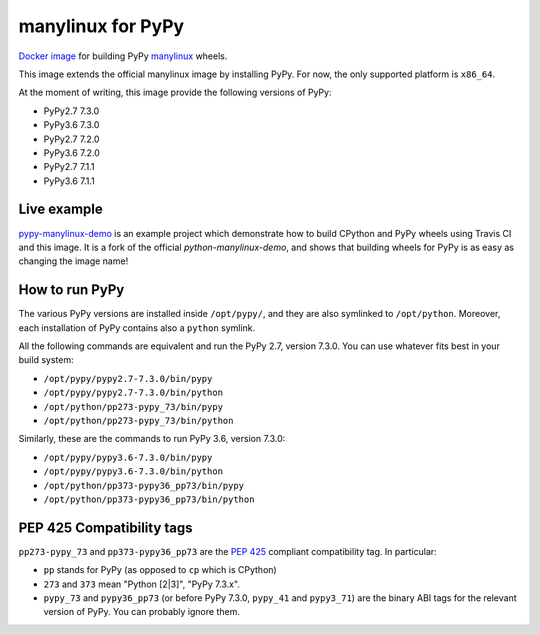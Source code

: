 manylinux for PyPy
==================
.. image:: https://travis-ci.org/pypy/manylinux.svg?branch=master
    :target: https://travis-ci.org/pypy/manylinux

`Docker image`_ for building PyPy manylinux_ wheels.

This image extends the official manylinux image by installing PyPy. For now,
the only supported platform is ``x86_64``.

.. _`Docker image`: https://hub.docker.com/r/pypywheels/manylinux2010-pypy_x86_64
.. _manylinux: https://github.com/pypa/manylinux

At the moment of writing, this image provide the following versions of
PyPy:

- PyPy2.7 7.3.0

- PyPy3.6 7.3.0

- PyPy2.7 7.2.0

- PyPy3.6 7.2.0

- PyPy2.7 7.1.1

- PyPy3.6 7.1.1

Live example
-------------

`pypy-manylinux-demo`_ is an example project which demonstrate how to build
CPython and PyPy wheels using Travis CI and this image. It is a fork of the
official `python-manylinux-demo`, and shows that building wheels for PyPy is
as easy as changing the image name!

.. _`pypy-manylinux-demo`: https://github.com/pypy/pypy-manylinux-demo
.. _`python-manylinux-demo`: https://github.com/pypa/python-manylinux-demo

How to run PyPy
----------------

The various PyPy versions are installed inside ``/opt/pypy/``, and they are
also symlinked to ``/opt/python``. Moreover, each installation of PyPy
contains also a ``python`` symlink.

All the following commands are equivalent and run the PyPy 2.7, version
7.3.0. You can use whatever fits best in your build system:

- ``/opt/pypy/pypy2.7-7.3.0/bin/pypy``

- ``/opt/pypy/pypy2.7-7.3.0/bin/python``

- ``/opt/python/pp273-pypy_73/bin/pypy``

- ``/opt/python/pp273-pypy_73/bin/python``

Similarly, these are the commands to run PyPy 3.6, version 7.3.0:

- ``/opt/pypy/pypy3.6-7.3.0/bin/pypy``

- ``/opt/pypy/pypy3.6-7.3.0/bin/python``

- ``/opt/python/pp373-pypy36_pp73/bin/pypy``

- ``/opt/python/pp373-pypy36_pp73/bin/python``


PEP 425 Compatibility tags
---------------------------

``pp273-pypy_73`` and ``pp373-pypy36_pp73`` are the `PEP 425`_ compliant
compatibility tag. In particular:

- ``pp`` stands for PyPy (as opposed to ``cp`` which is CPython)

- ``273`` and ``373`` mean "Python [2|3]", "PyPy 7.3.x".

- ``pypy_73`` and ``pypy36_pp73`` (or before PyPy 7.3.0, ``pypy_41`` and
  ``pypy3_71``) are the binary ABI tags for the relevant version of PyPy.
  You can probably ignore them.

.. _`PEP 425`: https://www.python.org/dev/peps/pep-0425/
